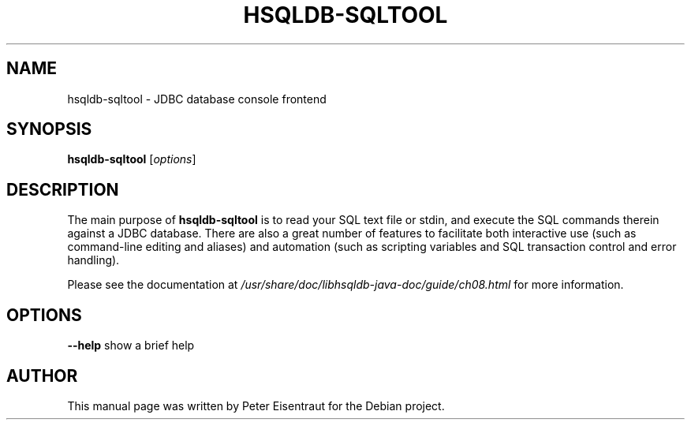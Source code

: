 .TH HSQLDB-SQLTOOL "1" "April 2007" "HSQLDB 1.8.0.7"
.SH NAME
hsqldb-sqltool \- JDBC database console frontend
.SH SYNOPSIS
\fBhsqldb-sqltool\fR [\fIoptions\fR]
.SH DESCRIPTION
The main purpose of \fBhsqldb-sqltool\fR is to read your SQL text file
or stdin, and execute the SQL commands therein against a JDBC database.
There are also a great number of features to facilitate both interactive
use (such as command-line editing and aliases) and automation (such as
scripting variables and SQL transaction control and error handling).
.P
Please see the documentation at
.I /usr/share/doc/libhsqldb-java-doc/guide/ch08.html
for more information.
.SH OPTIONS
\fB\-\-help\fR
show a brief help
.SH AUTHOR
This manual page was written by Peter Eisentraut for the Debian project.

